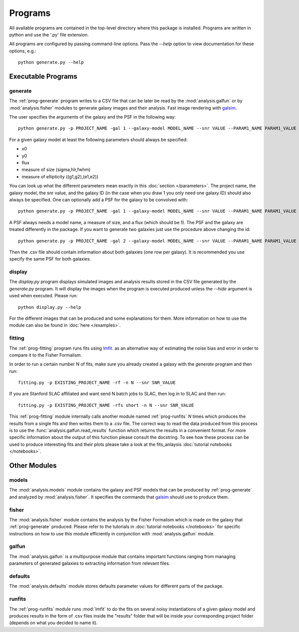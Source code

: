 Programs
========

All available programs are contained in the top-level directory where this package is installed. Programs are written in python and use the '.py' file extension.

All programs are configured by passing command-line options. Pass the `--help` option to view documentation for these options, e.g.::

	python generate.py --help


Executable Programs
-------------------

.. _prog-generate:

generate
~~~~~~~~
The :ref:`prog-generate` program writes to a CSV file that can be later be read by the :mod:`analysis.galfun` or by :mod:`analysis.fisher` modules to generate galaxy images and their analysis. Fast image rendering with `galsim <https://github.com/GalSim-developers/GalSim>`_.

The user specifies the arguments of the galaxy and the PSF in the following way:: 

    python generate.py -p PROJECT_NAME -gal 1 --galaxy-model MODEL_NAME --snr VALUE --PARAM1_NAME PARAM1_VALUE ... 

For a given galaxy model at least the following parameters should always be specified: 
         
* x0 
* y0
* flux
* measure of size (sigma,hlr,fwhm)
* measure of ellipticity ((g1,g2),(e1,e2))

You can look up what the different parameters mean exactly in this :doc:`section </parameters>`. The project name, the galaxy model, the snr value, and the galaxy ID (in the case when you draw 1 you only need one galaxy ID) should also always be specified. One can optionally add a PSF for 
the galaxy to be convolved with::

    python generate.py -p PROJECT_NAME -gal 1 --galaxy-model MODEL_NAME --snr VALUE --PARAM1_NAME PARAM1_VALUE ... --psf_model PSF_MODEL_NAME --PSF_PARAM1 PSF_PARAM1_VALUE ... 

A PSF always needs a model name, a measure of size, and a flux (which should be 1). The PSF and the galaxy are treated differently in the package. 
If you want to generate two galaxies just use the procedure above changing the id:: 

    python generate.py -p PROJECT_NAME -gal 2 --galaxy-model MODEL_NAME --snr VALUE --PARAM1_NAME PARAM1_VALUE ... --psf_model PSF_MODEL_NAME --PSF_PARAM1 PSF_PARAM1_VALUE ... 

Then the .csv file should contain information about both galaxies (one row per galaxy). It is recommended you use specify the same PSF for both galaxies.

.. _prog-display:

display
~~~~~~~

The `display.py` program displays simulated images and analysis results stored in the CSV file generated by the `generate.py` program. It will display the images when the program is executed produced unless the `--hide` argument is used when executed. Please run:: 

	python display.py --help 

For the different images that can be produced and some explanations for them. More information on how to use the module can also be found in 
:doc:`here </examples>`.

.. _prog-fitting:

fitting
~~~~~~~

The :ref:`prog-fitting` program runs fits using `lmfit <https://lmfit.github.io/lmfit-py/>`_. as an alternative way of estimating the noise bias and error in order to compare it to the Fisher Formalism. 

In order to run a certain number N of fits, make sure you already created a galaxy with the `generate` program and then run:: 

	fitting.py -p EXISTING_PROJECT_NAME -rf -n N --snr SNR_VALUE

If you are Stanford SLAC affiliated and want send N batch jobs to SLAC, then log in to SLAC and then run:: 

	fitting.py -p EXISTING_PROJECT_NAME -rfs short -n N --snr SNR_VALUE

This :ref:`prog-fitting` module internally calls another module named :ref:`prog-runfits` *N* times which produces the results from a single fits 
and then writes them to a .csv file. The correct way to read the data produced from this process is to use the :func:`analysis.galfun.read_results` 
function which returns the results in a convenient format. For more specific information about the output of this function please consult the 
docstring. To see how these process can be used to produce interesting fits and their plots please take a look at the fits_anlaysis :doc:`tutorial notebooks </notebooks>`.

Other Modules
--------------

.. _prog-models:

models
~~~~~~

The :mod:`analysis.models` module contains the galaxy and PSF models that can be produced by :ref:`prog-generate` and 
analyzed by :mod:`analysis.fisher`. It specifies the commands that `galsim <https://github.com/GalSim-developers/GalSim>`_ 
should use to produce them. 

.. _prog-fisher:

fisher
~~~~~~

The :mod:`analysis.fisher` module contains the analysis by the Fisher Formalism which is made on the galaxy that :ref:`prog-generate` produced. 
Please refer to the tutorials in :doc:`tutorial notebooks </notebooks>` for specific instructions on how to use this module efficiently 
in conjunction with :mod:`analysis.galfun` module. 

.. _prog-galfun:

galfun
~~~~~~

The :mod:`analysis.galfun` is a multipurpose module that contains important functions ranging from managing parameters of 
generated galaxies to extracting information from relevant files. 

.. _prog-default:

defaults
~~~~~~~~
The :mod:`analysis.defaults` module stores defaults parameter values for different parts of the package. 

.. _prog-runfits:

runfits
~~~~~~~
The :ref:`prog-runfits` module runs :mod:`lmfit` to do the fits on several noisy instantiations of a given galaxy model and produces 
results in the form of .csv files inside the "results" folder that will be inside your corresponding project folder (depends on what you decided to name it).
